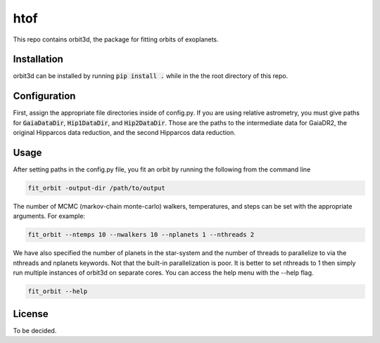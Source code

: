 htof
===============

This repo contains orbit3d, the package for fitting orbits of exoplanets.


Installation
------------
orbit3d can be installed by running :code:`pip install .` while in the the root directory of this repo.

Configuration
-------------
First, assign the appropriate file directories inside of config.py. If you are using relative astrometry, you must
give paths for :code:`GaiaDataDir`, :code:`Hip1DataDir`, and :code:`Hip2DataDir`. Those are the paths
to the intermediate data for GaiaDR2, the original Hipparcos data reduction, and the second Hipparcos data reduction.

Usage
-----
After setting paths in the config.py file, you fit an orbit by running the following from the command line

.. code-block:: python

    fit_orbit -output-dir /path/to/output

The number of MCMC (markov-chain monte-carlo) walkers, temperatures, and steps can be set with the appropriate arguments.
For example:

.. code-block:: python

    fit_orbit --ntemps 10 --nwalkers 10 --nplanets 1 --nthreads 2

We have also specified the number of planets in the star-system and the number of threads to
parallelize to via the nthreads and nplanets keywords. Not that the built-in parallelization is poor. It is better
to set nthreads to 1 then simply run multiple instances of orbit3d on separate cores. You can access the help menu
with the --help flag.

.. code-block:: python

    fit_orbit --help

License
-------

To be decided.
